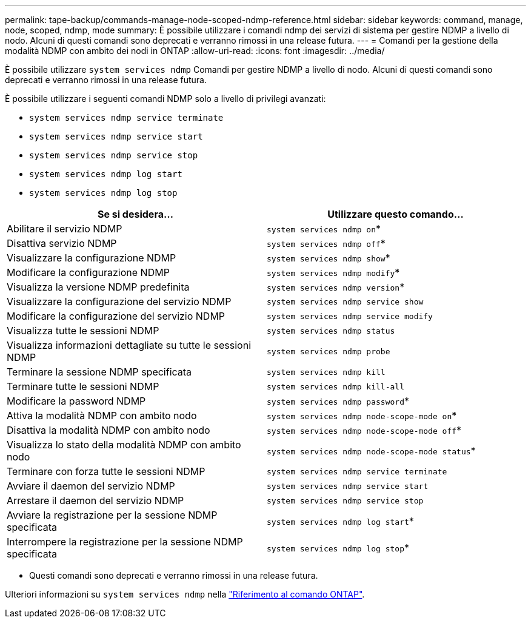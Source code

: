 ---
permalink: tape-backup/commands-manage-node-scoped-ndmp-reference.html 
sidebar: sidebar 
keywords: command, manage, node, scoped, ndmp, mode 
summary: È possibile utilizzare i comandi ndmp dei servizi di sistema per gestire NDMP a livello di nodo. Alcuni di questi comandi sono deprecati e verranno rimossi in una release futura. 
---
= Comandi per la gestione della modalità NDMP con ambito dei nodi in ONTAP
:allow-uri-read: 
:icons: font
:imagesdir: ../media/


[role="lead"]
È possibile utilizzare `system services ndmp` Comandi per gestire NDMP a livello di nodo. Alcuni di questi comandi sono deprecati e verranno rimossi in una release futura.

È possibile utilizzare i seguenti comandi NDMP solo a livello di privilegi avanzati:

* `system services ndmp service terminate`
* `system services ndmp service start`
* `system services ndmp service stop`
* `system services ndmp log start`
* `system services ndmp log stop`


|===
| Se si desidera... | Utilizzare questo comando... 


 a| 
Abilitare il servizio NDMP
 a| 
`system services ndmp on`*



 a| 
Disattiva servizio NDMP
 a| 
`system services ndmp off`*



 a| 
Visualizzare la configurazione NDMP
 a| 
`system services ndmp show`*



 a| 
Modificare la configurazione NDMP
 a| 
`system services ndmp modify`*



 a| 
Visualizza la versione NDMP predefinita
 a| 
`system services ndmp version`*



 a| 
Visualizzare la configurazione del servizio NDMP
 a| 
`system services ndmp service show`



 a| 
Modificare la configurazione del servizio NDMP
 a| 
`system services ndmp service modify`



 a| 
Visualizza tutte le sessioni NDMP
 a| 
`system services ndmp status`



 a| 
Visualizza informazioni dettagliate su tutte le sessioni NDMP
 a| 
`system services ndmp probe`



 a| 
Terminare la sessione NDMP specificata
 a| 
`system services ndmp kill`



 a| 
Terminare tutte le sessioni NDMP
 a| 
`system services ndmp kill-all`



 a| 
Modificare la password NDMP
 a| 
`system services ndmp password`*



 a| 
Attiva la modalità NDMP con ambito nodo
 a| 
`system services ndmp node-scope-mode on`*



 a| 
Disattiva la modalità NDMP con ambito nodo
 a| 
`system services ndmp node-scope-mode off`*



 a| 
Visualizza lo stato della modalità NDMP con ambito nodo
 a| 
`system services ndmp node-scope-mode status`*



 a| 
Terminare con forza tutte le sessioni NDMP
 a| 
`system services ndmp service terminate`



 a| 
Avviare il daemon del servizio NDMP
 a| 
`system services ndmp service start`



 a| 
Arrestare il daemon del servizio NDMP
 a| 
`system services ndmp service stop`



 a| 
Avviare la registrazione per la sessione NDMP specificata
 a| 
`system services ndmp log start`*



 a| 
Interrompere la registrazione per la sessione NDMP specificata
 a| 
`system services ndmp log stop`*

|===
* Questi comandi sono deprecati e verranno rimossi in una release futura.


Ulteriori informazioni su `system services ndmp` nella link:https://docs.netapp.com/us-en/ontap-cli/search.html?q=system+services+ndmp["Riferimento al comando ONTAP"^].
